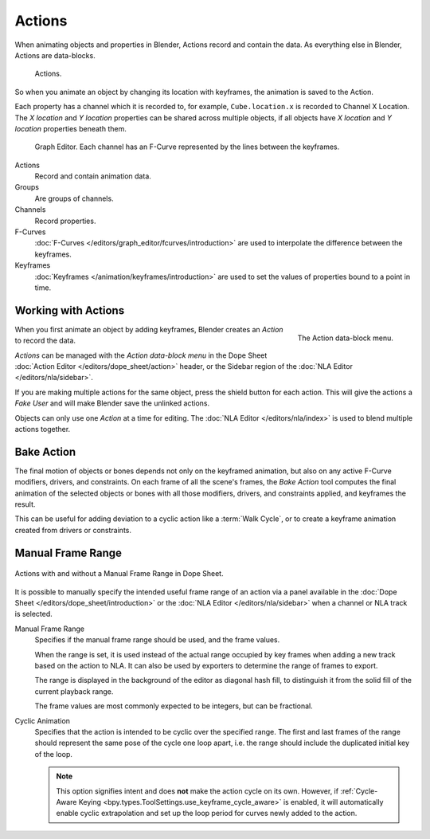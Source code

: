 .. _bpy.types.Action:
.. _bpy.ops.action:

*******
Actions
*******

When animating objects and properties in Blender, Actions record and contain the data.
As everything else in Blender, Actions are data-blocks.

.. figure:: /images/animation_actions_data3.png

   Actions.

So when you animate an object by changing its location with keyframes,
the animation is saved to the Action.

Each property has a channel which it is recorded to, for example,
``Cube.location.x`` is recorded to Channel X Location.
The *X location* and *Y location* properties can be shared across multiple objects,
if all objects have *X location* and *Y location* properties beneath them.

.. figure:: /images/animation_actions_keyframes.png

   Graph Editor. Each channel has an F-Curve represented by the lines between the keyframes.

Actions
   Record and contain animation data.
Groups
   Are groups of channels.
Channels
   Record properties.
F-Curves
   :doc:`F-Curves </editors/graph_editor/fcurves/introduction>` are used to
   interpolate the difference between the keyframes.
Keyframes
   :doc:`Keyframes </animation/keyframes/introduction>` are used to
   set the values of properties bound to a point in time.

.. The hierarchy is created with the RNA data paths,


.. _actions-workflow:

Working with Actions
====================

.. figure:: /images/animation_actions_create.png
   :align: right

   The Action data-block menu.

When you first animate an object by adding keyframes,
Blender creates an *Action* to record the data.

*Actions* can be managed with the *Action data-block menu*
in the Dope Sheet :doc:`Action Editor </editors/dope_sheet/action>` header,
or the Sidebar region of the :doc:`NLA Editor </editors/nla/sidebar>`.

If you are making multiple actions for the same object,
press the shield button for each action.
This will give the actions a *Fake User* and will make Blender save the unlinked actions.

Objects can only use one *Action* at a time for editing.
The :doc:`NLA Editor </editors/nla/index>` is used to blend multiple actions together.


.. _bpy.ops.nla.bake:

Bake Action
===========

.. reference::

   :Editor:    3D Viewport
   :Mode:      Object and Pose Modes
   :Menu:      :menuselection:`Object/Pose --> Animation --> Bake Action...`

The final motion of objects or bones depends not only on the keyframed animation,
but also on any active F-Curve modifiers, drivers, and constraints.
On each frame of all the scene's frames, the *Bake Action* tool computes
the final animation of the selected objects or bones with all those
modifiers, drivers, and constraints applied, and keyframes the result.

This can be useful for adding deviation to a cyclic action like a :term:`Walk Cycle`,
or to create a keyframe animation created from drivers or constraints.


.. _actions-frame-range:

Manual Frame Range
==================

.. figure:: /images/animation_actions_range.png
   :align: center

   Actions with and without a Manual Frame Range in Dope Sheet.

It is possible to manually specify the intended useful frame range of an action via a panel
available in the :doc:`Dope Sheet </editors/dope_sheet/introduction>` or the :doc:`NLA Editor </editors/nla/sidebar>`
when a channel or NLA track is selected.

Manual Frame Range
   Specifies if the manual frame range should be used, and the frame values.

   When the range is set, it is used instead of the actual range occupied by key frames
   when adding a new track based on the action to NLA. It can also be used by exporters
   to determine the range of frames to export.

   The range is displayed in the background of the editor as diagonal hash fill, to
   distinguish it from the solid fill of the current playback range.

   The frame values are most commonly expected to be integers, but can be fractional.

Cyclic Animation
   Specifies that the action is intended to be cyclic over the specified range. The first and last
   frames of the range should represent the same pose of the cycle one loop apart, i.e. the range
   should include the duplicated initial key of the loop.

   .. note::
      This option signifies intent and does **not** make the action cycle on its own. However,
      if :ref:`Cycle-Aware Keying <bpy.types.ToolSettings.use_keyframe_cycle_aware>` is enabled,
      it will automatically enable cyclic extrapolation and set up the loop period for curves
      newly added to the action.
